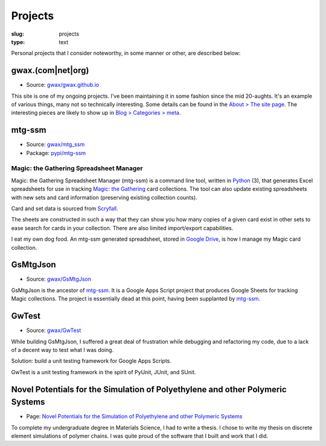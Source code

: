 Projects
========

:slug: projects
:type: text

Personal projects that I consider noteworthy, in some manner or other, are
described below:


gwax.(com\|net\|org)
--------------------

* Source: |github-icon| `gwax/gwax.github.io <https://github.com/gwax/gwax.github.io>`_

.. |github-icon| image:: /icons/github.svg
    :class: svg-icon

This site is one of my ongoing projects. I've been maintaining it in some
fashion since the mid 20-aughts. It's an example of various things, many not
so technically interesting. Some details can be found in the
`About > The site page <link://slug/about-site>`__. The interesting pieces are
likely to show up in `Blog > Categories > meta <link://category/meta>`__.


mtg-ssm
-------

* Source: |github-icon| `gwax/mtg_ssm <https://github.com/gwax/mtg_ssm>`_
* Package: |python-icon| `pypi/mtg-ssm <https://pypi.org/project/mtg-ssm/>`_

.. |python-icon| image:: /icons/python.svg
    :class: svg-icon

Magic: the Gathering Spreadsheet Manager
~~~~~~~~~~~~~~~~~~~~~~~~~~~~~~~~~~~~~~~~

Magic: the Gathering Spreadsheet Manager (mtg-ssm) is a command line tool,
written in `Python <https://www.python.org>`_ (3), that generates Excel
spreadsheets for use in tracking `Magic: the Gathering <http://magic.wizards.com/>`_
card collections. The tool can also update existing spreadsheets with new sets
and card information (preserving existing collection counts).

Card and set data is sourced from `Scryfall <https://scryfall.com/>`_.

The sheets are constructed in such a way that they can show you how many copies
of a given card exist in other sets to ease search for cards in your
collection. There are also limited import/export capabilities.

I eat my own dog food. An mtg-ssm generated spreadsheet, stored in
`Google Drive <https://www.google.com/drive/>`_, is how I manage my Magic card
collection.


GsMtgJson
---------

* Source: |github-icon| `gwax/GsMtgJson <https://github.com/gwax/GsMtgJson>`_

GsMtgJson is the ancestor of `mtg-ssm`_. It is a Google Apps Script project
that produces Google Sheets for tracking Magic collections. The project is
essentially dead at this point, having been supplanted by `mtg-ssm`_.


GwTest
------

* Source: |github-icon| `gwax/GwTest <https://github.com/gwax/GwTest>`_

While building GsMtgJson, I suffered a great deal of frustration while
debugging and refactoring my code, due to a lack of a decent way to test what
I was doing.

Solution: build a unit testing framework for Google Apps Scripts.

GwTest is a unit testing framework in the spirit of PyUnit, JUnit, and SUnit.


Novel Potentials for the Simulation of Polyethylene and other Polymeric Systems
-------------------------------------------------------------------------------

* Page: `Novel Potentials for the Simulation of Polyethylene and other Polymeric Systems <link://slug/thesis>`__

To complete my undergraduate degree in Materials Science, I had to write a
thesis. I chose to write my thesis on discrete element simulations of polymer
chains. I was quite proud of the software that I built and work that I did.
